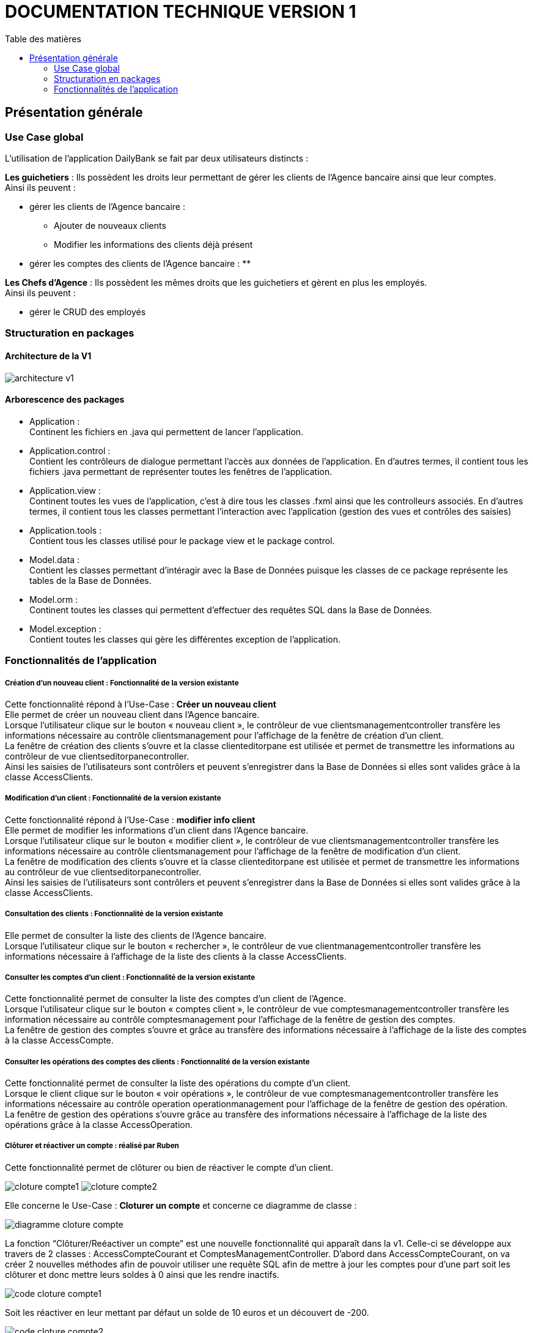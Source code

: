 # DOCUMENTATION TECHNIQUE VERSION 1
:toc: left
:toc-title: Table des matières
:icons: font
:nofooter:

## Présentation générale

### Use Case global

L'utilisation de l'application DailyBank se fait par deux utilisateurs distincts : 

*Les guichetiers* : Ils possèdent les droits leur permettant de gérer les clients de l'Agence bancaire ainsi que leur comptes. +
Ainsi ils peuvent :

* gérer les clients de l'Agence bancaire :
** Ajouter de nouveaux clients 
** Modifier les informations des clients déjà présent 
* gérer les comptes des clients de l'Agence bancaire :
** 

*Les Chefs d'Agence* : Ils possèdent les mêmes droits que les guichetiers et gèrent en plus les employés. +
Ainsi ils peuvent : 

* gérer le CRUD des employés

### Structuration en packages

#### Architecture de la V1

image:img/architecture-v1.png[]

#### Arborescence des packages

* Application : +
Continent les fichiers en .java qui permettent de lancer l'application.

* Application.control : +
Contient les contrôleurs de dialogue permettant l'accès aux données de l'application. En d'autres termes, il contient tous les fichiers .java permettant de représenter toutes les fenêtres de l'application.

* Application.view : +
Continent toutes les vues de l'application, c'est à dire tous les classes .fxml ainsi que les controlleurs associés. En d'autres termes, il contient tous les classes permettant l'interaction avec l'application (gestion des vues et contrôles des saisies)

* Application.tools : +
Contient tous les classes utilisé pour le package view et le package control.

* Model.data : +
Contient les classes permettant d'intéragir avec la Base de Données puisque les classes de ce package représente les tables de la Base de Données.

* Model.orm : +
Continent toutes les classes qui permettent d'effectuer des requêtes SQL dans la Base de Données. 

* Model.exception : +
Contient toutes les classes qui gère les différentes exception de l'application. +


### Fonctionnalités de l'application

##### Création d'un nouveau client : Fonctionnalité de la version existante

Cette fonctionnalité répond à l'Use-Case : *Créer un nouveau client* +
Elle permet de créer un nouveau client dans l'Agence bancaire. +
Lorsque l'utilisateur clique sur le bouton « nouveau client », le contrôleur de vue clientsmanagementcontroller transfère les informations nécessaire au contrôle clientsmanagement pour l'affichage de la fenêtre de création d'un client. +
La fenêtre de création des clients s'ouvre et la classe clienteditorpane est utilisée et permet de transmettre les informations au contrôleur de vue clientseditorpanecontroller. + 
Ainsi les saisies de l'utilisateurs sont contrôlers et peuvent s'enregistrer dans la Base de Données si elles sont valides grâce à la classe AccessClients.

##### Modification d'un client : Fonctionnalité de la version existante

Cette fonctionnalité répond à l'Use-Case : *modifier info client* +
Elle permet de modifier les informations d'un client dans l'Agence bancaire. +
Lorsque l'utilisateur clique sur le bouton « modifier client », le contrôleur de vue clientsmanagementcontroller transfère les informations nécessaire au contrôle clientsmanagement pour l'affichage de la fenêtre de modification d'un client. +
La fenêtre de modification des clients s'ouvre et la classe clienteditorpane est utilisée et permet de transmettre les informations au contrôleur de vue clientseditorpanecontroller. + 
Ainsi les saisies de l'utilisateurs sont contrôlers et peuvent s'enregistrer dans la Base de Données si elles sont valides grâce à la classe AccessClients.

##### Consultation des clients : Fonctionnalité de la version existante

Elle permet de consulter la liste des clients de l'Agence bancaire. +
Lorsque l'utilisateur clique sur le bouton « rechercher », le contrôleur de vue clientmanagementcontroller transfère les informations nécessaire à l'affichage de la liste des clients à la classe AccessClients. 

##### Consulter les comptes d'un client : Fonctionnalité de la version existante

Cette fonctionnalité permet de consulter la liste des comptes d'un client de l'Agence. +
Lorsque l'utilisateur clique sur le bouton « comptes client », le contrôleur de vue comptesmanagementcontroller transfère les information nécessaire au contrôle comptesmanagement pour l'affichage de la fenêtre de gestion des comptes. +
La fenêtre de gestion des comptes s'ouvre et grâce au transfère des informations nécessaire à l'affichage de la liste des comptes à la classe AccessCompte.

##### Consulter les opérations des comptes des clients : Fonctionnalité de la version existante

Cette fonctionnalité permet de consulter la liste des opérations du compte d'un client. +
Lorsque le client clique sur le bouton « voir opérations », le contrôleur de vue comptesmanagementcontroller transfère les informations nécessaire au contrôle operation operationmanagement pour l'affichage de la fenêtre de gestion des opération. +
La fenêtre de gestion des opérations s'ouvre grâce au transfère des informations nécessaire à l'affichage de la liste des opérations grâce à la classe AccessOperation.

##### Clôturer et réactiver un compte : réalisé par Ruben

Cette fonctionnalité permet de clôturer ou bien de réactiver le compte d'un client. 

image:img/cloture-compte1.png[]
image:img/cloture-compte2.png[]

Elle concerne le Use-Case : *Cloturer un compte*
et concerne ce diagramme de classe : 

image:img/diagramme-cloture-compte.png[]

La fonction “Clôturer/Reéactiver un compte” est une nouvelle fonctionnalité qui apparaît dans la v1. Celle-ci se développe aux travers de 2 classes : AccessCompteCourant et ComptesManagementController. 
D’abord dans AccessCompteCourant, on va créer 2 nouvelles méthodes afin de pouvoir utiliser une requête SQL afin de mettre à jour les comptes pour d’une part soit les clôturer et donc mettre leurs soldes à 0 ainsi que les rendre inactifs.

image:img/code-cloture-compte1.png[]

Soit les réactiver en leur mettant par défaut un solde de 10 euros et un découvert de -200.

image:img/code-cloture-compte2.png[]

Enfin dans ComptesManagementController, on crée une méthode qui va servir tant pour clôturer le compte que pour le réactiver et on va adapter la méthode validateComponentState() qui va rendre accessible certains boutons de la fenêtre selon si le compte est clôturé où non dans la base de données. 

image:img/code-cloture-compte3.png[]

Dans la méthode doCloturerCompte() qui a alors une double fonction, la différenciation de quel action à effectuer se fait en partie grâce au label affiché par le bouton concerné. En effet dans validateComponentState(), selon si le compte est clôturé ou non, celui-ci change le label du bouton concerné afin de marquer la différence d’état (si il est clôturé celui-ci “demandera” pour le réactiver et inversement). Et donc selon ce qui est écrit cela va lancer une partie différente de la méthode.
Voici la partie concerné pour clôturer le compte : 

image:img/code-cloture-compte4.png[]

Et celle pour réactiver le compte :

image:img/code-cloture-compte5.png[]

Ici j’utilise une boîte de dialogue pour mettre en action la fonctionnalité pour s’assurer que c’est bien une action volontaire de la part de l’employé.

##### Virement d'un compte à un autre : réaliser par Yann

Cette fonctionnalité permet de réaliser un virement d'un compte vers un autre.

image:img/technique-virement.png[]
image:img/technique-virement2.png[]
image:img/technique-virement3.png[]
image:img/technique-virement4.png[]

Elle concerne le Use-Case *effectuer un virement compte à compte* et concerne le diagramme de classe : 

image:img/diagramme-virement.png[]

Lorsque cette fonctionnalité a été codée, l’un des points importants était de récupérer la liste complète des comptes existant dans la BD.
Dans la classe “AccessCompteCourant” du package model.orm, j’ai donc rajouté la méthode sans paramètre “getListeCompteCourant” qui retourne une liste (ArrayList) de tous les comptes existants.


La partie la plus importante de la fonctionnalité se trouve dans la classe “OperationsManagement” du package application.control dans la méthode “enregistrerVirement()”.
Ci-dessous un extrait du code de cette méthode dans laquelle on parcours notre liste de compte et :
Si l’entier saisi (correspondant au numéro de compte à créditer) est égal à un numéro de compte existant alors on applique; - le débit sur le compte concerné; - le crédit sur le compte correspondant au numéro saisi.
Sinon on affiche une boîte de dialogue.

image:img/code-virement.png[]

##### Gérer le CRUD des employés : Réaliser par Christopher

Cette fonctionnalité répond à l'Use-Case : *Gérer le CRUD des employé*

image:img/usecase-crud.png[]

Elle concerne le diagramme de classe :

image:img/diagramme-crud.png[]

* *d'afficher la liste des employés*

Affiche la liste des employé présent dans l'Agence bancaire et stockée dans la Base Données. +
En cliquant sur le bouton « rechercher » les informations des employés s'affiche sur la fenêtre. Le contrôleur de vue employemanagementcontroller transfère les informations au contrôleur employemanagement qui se connecte à la Base de Données en utilisant la classe AccessEmploye.

image:img/rechercher-crud.png[]

image:img/code-crud1.png[]

image:img/code-crud2.png[]

* *modifier les informations d'un employé*

Modifie les informations d'un employé de l'Agence bancaire stockée dans la Base de Données. 

image:img/modifier-crud.png[]

image:img/modifier-crud2.png[]

En cliquant sur le bouton « modifier employé » le contrôleur de vue employemanagementcontroller transfère les informations nécessaire au contrôleur Employemanagement pour afficher la page de modification des employé grace au contrôleur de vue employeeditorpane. +
Si les saisies de l'utilisateur sont correct, la modification de l'employé s'effectue dans la Base de Données grâce à la classe AccessEmploye.

image:img/code-modifier-crud.png[]
image:img/code-modifier-crud2.png[]

* *de désactiver un employé*


* *de créer un nouvel employé*

Créer un nouvel employé dans l'Agence bancaire, stockée dans la Base de Données.

image:img/nouveau-employe.png[]
image:img/nouveau-employe2.png[]

En cliquant sur le bouton « nouveau employé » le contrôleur de vue employemanagementcontroller transfère les informations nécessaire au contrôleur Employemanagement pour afficher la page de cration des employé grace au contrôleur de vue employeeditorpane. +
Si les saisies de l'utilisateur sont correct, la cration de l'employé s'effectue dans la Base de Données grâce à la classe AccessEmploye.


image:img/code-new-employe.png[]
image:img/code-new-employe2.png[]